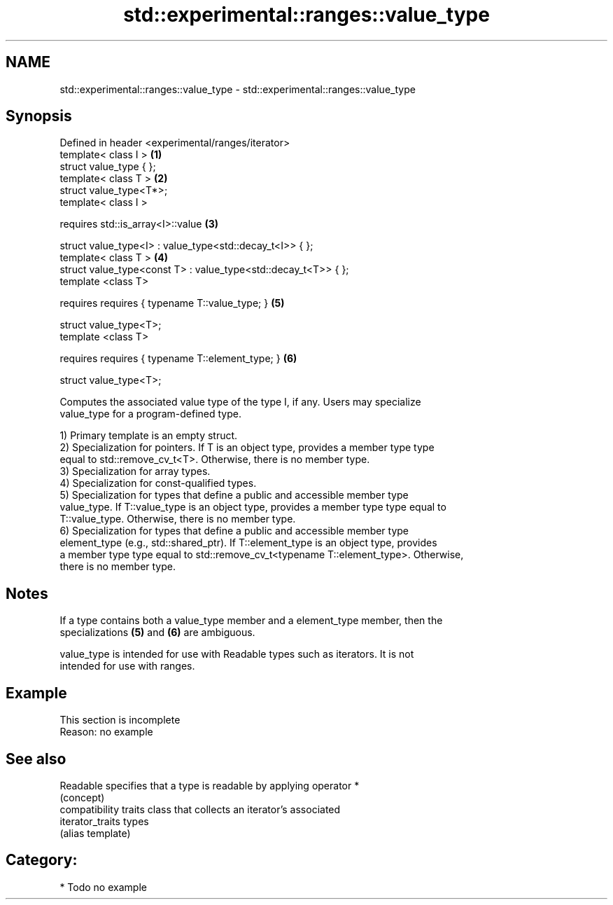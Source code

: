 .TH std::experimental::ranges::value_type 3 "2021.11.17" "http://cppreference.com" "C++ Standard Libary"
.SH NAME
std::experimental::ranges::value_type \- std::experimental::ranges::value_type

.SH Synopsis
   Defined in header <experimental/ranges/iterator>
   template< class I >                                           \fB(1)\fP
   struct value_type { };
   template< class T >                                           \fB(2)\fP
   struct value_type<T*>;
   template< class I >

     requires std::is_array<I>::value                            \fB(3)\fP

   struct value_type<I> : value_type<std::decay_t<I>> { };
   template< class T >                                           \fB(4)\fP
   struct value_type<const T> : value_type<std::decay_t<T>> { };
   template <class T>

     requires requires { typename T::value_type; }               \fB(5)\fP

   struct value_type<T>;
   template <class T>

     requires requires { typename T::element_type; }             \fB(6)\fP

   struct value_type<T>;

   Computes the associated value type of the type I, if any. Users may specialize
   value_type for a program-defined type.

   1) Primary template is an empty struct.
   2) Specialization for pointers. If T is an object type, provides a member type type
   equal to std::remove_cv_t<T>. Otherwise, there is no member type.
   3) Specialization for array types.
   4) Specialization for const-qualified types.
   5) Specialization for types that define a public and accessible member type
   value_type. If T::value_type is an object type, provides a member type type equal to
   T::value_type. Otherwise, there is no member type.
   6) Specialization for types that define a public and accessible member type
   element_type (e.g., std::shared_ptr). If T::element_type is an object type, provides
   a member type type equal to std::remove_cv_t<typename T::element_type>. Otherwise,
   there is no member type.

.SH Notes

   If a type contains both a value_type member and a element_type member, then the
   specializations \fB(5)\fP and \fB(6)\fP are ambiguous.

   value_type is intended for use with Readable types such as iterators. It is not
   intended for use with ranges.

.SH Example

    This section is incomplete
    Reason: no example

.SH See also

   Readable        specifies that a type is readable by applying operator *
                   (concept)
                   compatibility traits class that collects an iterator’s associated
   iterator_traits types
                   (alias template)

.SH Category:

     * Todo no example

